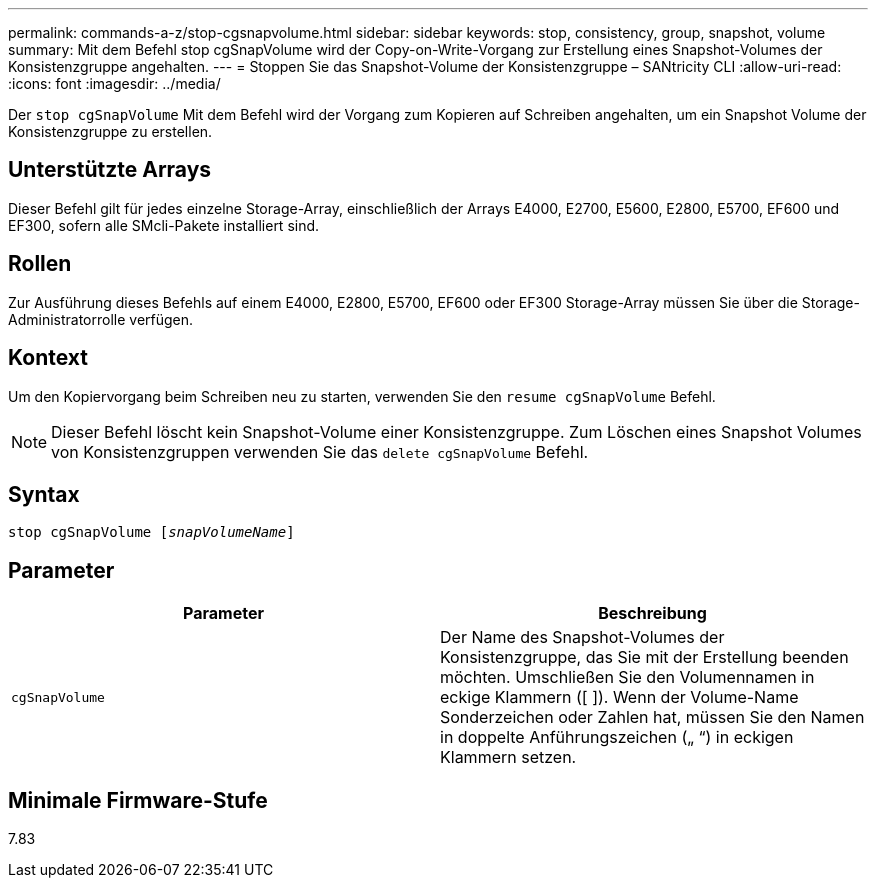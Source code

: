 ---
permalink: commands-a-z/stop-cgsnapvolume.html 
sidebar: sidebar 
keywords: stop, consistency, group, snapshot, volume 
summary: Mit dem Befehl stop cgSnapVolume wird der Copy-on-Write-Vorgang zur Erstellung eines Snapshot-Volumes der Konsistenzgruppe angehalten. 
---
= Stoppen Sie das Snapshot-Volume der Konsistenzgruppe – SANtricity CLI
:allow-uri-read: 
:icons: font
:imagesdir: ../media/


[role="lead"]
Der `stop cgSnapVolume` Mit dem Befehl wird der Vorgang zum Kopieren auf Schreiben angehalten, um ein Snapshot Volume der Konsistenzgruppe zu erstellen.



== Unterstützte Arrays

Dieser Befehl gilt für jedes einzelne Storage-Array, einschließlich der Arrays E4000, E2700, E5600, E2800, E5700, EF600 und EF300, sofern alle SMcli-Pakete installiert sind.



== Rollen

Zur Ausführung dieses Befehls auf einem E4000, E2800, E5700, EF600 oder EF300 Storage-Array müssen Sie über die Storage-Administratorrolle verfügen.



== Kontext

Um den Kopiervorgang beim Schreiben neu zu starten, verwenden Sie den `resume cgSnapVolume` Befehl.

[NOTE]
====
Dieser Befehl löscht kein Snapshot-Volume einer Konsistenzgruppe. Zum Löschen eines Snapshot Volumes von Konsistenzgruppen verwenden Sie das `delete cgSnapVolume` Befehl.

====


== Syntax

[source, cli, subs="+macros"]
----
pass:quotes[stop cgSnapVolume [_snapVolumeName_]]
----


== Parameter

[cols="2*"]
|===
| Parameter | Beschreibung 


 a| 
`cgSnapVolume`
 a| 
Der Name des Snapshot-Volumes der Konsistenzgruppe, das Sie mit der Erstellung beenden möchten. Umschließen Sie den Volumennamen in eckige Klammern ([ ]). Wenn der Volume-Name Sonderzeichen oder Zahlen hat, müssen Sie den Namen in doppelte Anführungszeichen („ “) in eckigen Klammern setzen.

|===


== Minimale Firmware-Stufe

7.83
